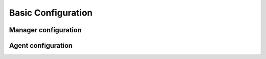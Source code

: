 Basic Configuration
===================

Manager configuration
---------------------

Agent configuration
-------------------
